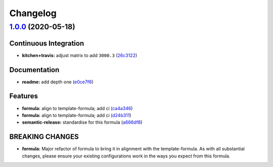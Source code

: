 
Changelog
=========

`1.0.0 <https://github.com/saltstack-formulas/jetbrains-rider-formula/compare/v0.2.0...v1.0.0>`_ (2020-05-18)
-----------------------------------------------------------------------------------------------------------------

Continuous Integration
^^^^^^^^^^^^^^^^^^^^^^


* **kitchen+travis:** adjust matrix to add ``3000.3`` (\ `26c3122 <https://github.com/saltstack-formulas/jetbrains-rider-formula/commit/26c3122ed7176c72ea3a9efa7b1d81c69215ba41>`_\ )

Documentation
^^^^^^^^^^^^^


* **readme:** add depth one (\ `e0ce7f6 <https://github.com/saltstack-formulas/jetbrains-rider-formula/commit/e0ce7f6b3572f93d85ab53c4b79303c3b74f6ac5>`_\ )

Features
^^^^^^^^


* **formula:** align to template-formula; add ci (\ `ca4a346 <https://github.com/saltstack-formulas/jetbrains-rider-formula/commit/ca4a346364c6583cb5bb1ea958073bdfff44a125>`_\ )
* **formula:** align to template-formula; add ci (\ `d24b311 <https://github.com/saltstack-formulas/jetbrains-rider-formula/commit/d24b3111f76543a76412eefa828212bc019c73b0>`_\ )
* **semantic-release:** standardise for this formula (\ `a666df8 <https://github.com/saltstack-formulas/jetbrains-rider-formula/commit/a666df821e1e6a7d4fc78c16641ce6a7d7f2ea37>`_\ )

BREAKING CHANGES
^^^^^^^^^^^^^^^^


* **formula:** Major refactor of formula to bring it in alignment with the
  template-formula. As with all substantial changes, please ensure your
  existing configurations work in the ways you expect from this formula.
